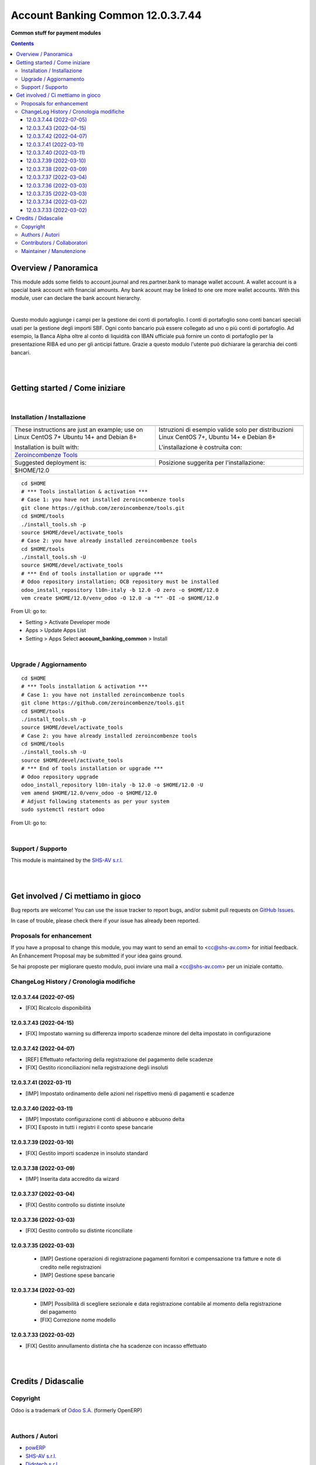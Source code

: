 
=========================================
|icon| Account Banking Common 12.0.3.7.44
=========================================


**Common stuff for payment modules**

.. |icon| image:: https://raw.githubusercontent.com/zeroincombenze/l10n-italy/12.0/account_banking_common/static/description/icon.png

|Maturity| |Build Status| |Codecov Status| |license gpl| |Try Me|


.. contents::



Overview / Panoramica
=====================

|en| This module adds some fields to account.journal and res.partner.bank to manage wallet account.
A wallet account is a special bank account with financial amounts.
Any bank acount may be linked to one ore more wallet accounts.
With this module, user can declare the bank account hierarchy.

|

|it| Questo modulo aggiunge i campi per la gestione dei conti di portafoglio.
I conti di portafoglio sono conti bancari speciali usati per la gestione degli importi SBF.
Ogni conto bancario puà essere collegato ad uno o più conti di portafoglio.
Ad esempio, la Banca Alpha oltre al conto di liquidità con IBAN ufficiale puà fornire un conto di portafoglio per la presentazione RIBA ed uno per gli anticipi fatture.
Grazie a questo modulo l'utente può dichiarare la gerarchia dei conti bancari.

|
|

Getting started / Come iniziare
===============================

|Try Me|


|

Installation / Installazione
----------------------------


+---------------------------------+------------------------------------------+
| |en|                            | |it|                                     |
+---------------------------------+------------------------------------------+
| These instructions are just an  | Istruzioni di esempio valide solo per    |
| example; use on Linux CentOS 7+ | distribuzioni Linux CentOS 7+,           |
| Ubuntu 14+ and Debian 8+        | Ubuntu 14+ e Debian 8+                   |
|                                 |                                          |
| Installation is built with:     | L'installazione è costruita con:         |
+---------------------------------+------------------------------------------+
| `Zeroincombenze Tools <https://zeroincombenze-tools.readthedocs.io/>`__    |
+---------------------------------+------------------------------------------+
| Suggested deployment is:        | Posizione suggerita per l'installazione: |
+---------------------------------+------------------------------------------+
| $HOME/12.0                                                                 |
+----------------------------------------------------------------------------+

::

    cd $HOME
    # *** Tools installation & activation ***
    # Case 1: you have not installed zeroincombenze tools
    git clone https://github.com/zeroincombenze/tools.git
    cd $HOME/tools
    ./install_tools.sh -p
    source $HOME/devel/activate_tools
    # Case 2: you have already installed zeroincombenze tools
    cd $HOME/tools
    ./install_tools.sh -U
    source $HOME/devel/activate_tools
    # *** End of tools installation or upgrade ***
    # Odoo repository installation; OCB repository must be installed
    odoo_install_repository l10n-italy -b 12.0 -O zero -o $HOME/12.0
    vem create $HOME/12.0/venv_odoo -O 12.0 -a "*" -DI -o $HOME/12.0

From UI: go to:

* |menu| Setting > Activate Developer mode 
* |menu| Apps > Update Apps List
* |menu| Setting > Apps |right_do| Select **account_banking_common** > Install


|

Upgrade / Aggiornamento
-----------------------


::

    cd $HOME
    # *** Tools installation & activation ***
    # Case 1: you have not installed zeroincombenze tools
    git clone https://github.com/zeroincombenze/tools.git
    cd $HOME/tools
    ./install_tools.sh -p
    source $HOME/devel/activate_tools
    # Case 2: you have already installed zeroincombenze tools
    cd $HOME/tools
    ./install_tools.sh -U
    source $HOME/devel/activate_tools
    # *** End of tools installation or upgrade ***
    # Odoo repository upgrade
    odoo_install_repository l10n-italy -b 12.0 -o $HOME/12.0 -U
    vem amend $HOME/12.0/venv_odoo -o $HOME/12.0
    # Adjust following statements as per your system
    sudo systemctl restart odoo

From UI: go to:

|

Support / Supporto
------------------


|Zeroincombenze| This module is maintained by the `SHS-AV s.r.l. <https://www.zeroincombenze.it/>`__


|
|

Get involved / Ci mettiamo in gioco
===================================

Bug reports are welcome! You can use the issue tracker to report bugs,
and/or submit pull requests on `GitHub Issues
<https://github.com/zeroincombenze/l10n-italy/issues>`_.

In case of trouble, please check there if your issue has already been reported.

Proposals for enhancement
-------------------------


|en| If you have a proposal to change this module, you may want to send an email to <cc@shs-av.com> for initial feedback.
An Enhancement Proposal may be submitted if your idea gains ground.

|it| Se hai proposte per migliorare questo modulo, puoi inviare una mail a <cc@shs-av.com> per un iniziale contatto.


ChangeLog History / Cronologia modifiche
----------------------------------------

12.0.3.7.44 (2022-07-05)
~~~~~~~~~~~~~~~~~~~~~~~~

* [FIX] Ricalcolo disponibilità

12.0.3.7.43 (2022-04-15)
~~~~~~~~~~~~~~~~~~~~~~~~

* [FIX] Impostato warning su differenza importo scadenze minore del delta impostato in configurazione

12.0.3.7.42 (2022-04-07)
~~~~~~~~~~~~~~~~~~~~~~~~

* [REF] Effettuato refactoring della registrazione del pagamento delle scadenze
* [FIX] Gestito riconciliazioni nella registrazione degli insoluti

12.0.3.7.41 (2022-03-11)
~~~~~~~~~~~~~~~~~~~~~~~~

* [IMP] Impostato ordinamento delle azioni nel rispettivo menù di pagamenti e scadenze

12.0.3.7.40 (2022-03-11)
~~~~~~~~~~~~~~~~~~~~~~~~

* [IMP] Impostato configurazione conti di abbuono e abbuono delta
* [FIX] Esposto in tutti i registri il conto spese bancarie

12.0.3.7.39 (2022-03-10)
~~~~~~~~~~~~~~~~~~~~~~~~

* [FIX] Gestito importi scadenze in insoluto standard

12.0.3.7.38 (2022-03-09)
~~~~~~~~~~~~~~~~~~~~~~~~

* [IMP] Inserita data accredito da wizard

12.0.3.7.37 (2022-03-04)
~~~~~~~~~~~~~~~~~~~~~~~~

* [FIX] Gestito controllo su distinte insolute

12.0.3.7.36 (2022-03-03)
~~~~~~~~~~~~~~~~~~~~~~~~

* [FIX] Gestito controllo su distinte riconciliate

12.0.3.7.35 (2022-03-03)
~~~~~~~~~~~~~~~~~~~~~~~~

 * [IMP] Gestione operazioni di registrazione pagamenti fornitori e compensazione tra fatture e note di credito nelle registrazioni
 * [IMP] Gestione spese bancarie

12.0.3.7.34 (2022-03-02)
~~~~~~~~~~~~~~~~~~~~~~~~

 * [IMP] Possibilità di scegliere sezionale e data registrazione contabile al momento della registrazione del pagamento
 * [FIX] Correzione nome modello

12.0.3.7.33 (2022-03-02)
~~~~~~~~~~~~~~~~~~~~~~~~

* [FIX] Gestito annullamento distinta che ha scadenze con incasso effettuato



|
|

Credits / Didascalie
====================

Copyright
---------

Odoo is a trademark of `Odoo S.A. <https://www.odoo.com/>`__ (formerly OpenERP)



|

Authors / Autori
----------------

* `powERP <https://www.powerp.it>`__
* `SHS-AV s.r.l. <https://www.zeroincombenze.it/>`__
* `Didotech s.r.l. <https://www.didotech.com>`__


Contributors / Collaboratori
----------------------------

* Antonio Maria Vigliotti <antoniomaria.vigliotti@gmail.com>
* Marco Tosato <marco.tosato@didotech.com>
* Fabio Giovannelli <fabio.giovannelli@didotech.com>


Maintainer / Manutenzione
-------------------------




|

----------------


|en| **zeroincombenze®** is a trademark of `SHS-AV s.r.l. <https://www.shs-av.com/>`__
which distributes and promotes ready-to-use **Odoo** on own cloud infrastructure.
`Zeroincombenze® distribution of Odoo <https://wiki.zeroincombenze.org/en/Odoo>`__
is mainly designed to cover Italian law and markeplace.

|it| **zeroincombenze®** è un marchio registrato da `SHS-AV s.r.l. <https://www.shs-av.com/>`__
che distribuisce e promuove **Odoo** pronto all'uso sulla propria infrastuttura.
La distribuzione `Zeroincombenze® <https://wiki.zeroincombenze.org/en/Odoo>`__ è progettata per le esigenze del mercato italiano.



|chat_with_us|


|

This module is part of l10n-italy project.

Last Update / Ultimo aggiornamento: 2022-07-05

.. |Maturity| image:: https://img.shields.io/badge/maturity-Beta-yellow.png
    :target: https://odoo-community.org/page/development-status
    :alt: 
.. |Build Status| image:: https://travis-ci.org/zeroincombenze/l10n-italy.svg?branch=12.0
    :target: https://travis-ci.com/zeroincombenze/l10n-italy
    :alt: github.com
.. |license gpl| image:: https://img.shields.io/badge/licence-LGPL--3-7379c3.svg
    :target: http://www.gnu.org/licenses/lgpl-3.0-standalone.html
    :alt: License: LGPL-3
.. |license opl| image:: https://img.shields.io/badge/licence-OPL-7379c3.svg
    :target: https://www.odoo.com/documentation/user/14.0/legal/licenses/licenses.html
    :alt: License: OPL
.. |Coverage Status| image:: https://coveralls.io/repos/github/zeroincombenze/l10n-italy/badge.svg?branch=12.0
    :target: https://coveralls.io/github/zeroincombenze/l10n-italy?branch=12.0
    :alt: Coverage
.. |Codecov Status| image:: https://codecov.io/gh/zeroincombenze/l10n-italy/branch/12.0/graph/badge.svg
    :target: https://codecov.io/gh/zeroincombenze/l10n-italy/branch/12.0
    :alt: Codecov
.. |Tech Doc| image:: https://www.zeroincombenze.it/wp-content/uploads/ci-ct/prd/button-docs-12.svg
    :target: https://wiki.zeroincombenze.org/en/Odoo/12.0/dev
    :alt: Technical Documentation
.. |Help| image:: https://www.zeroincombenze.it/wp-content/uploads/ci-ct/prd/button-help-12.svg
    :target: https://wiki.zeroincombenze.org/it/Odoo/12.0/man
    :alt: Technical Documentation
.. |Try Me| image:: https://www.zeroincombenze.it/wp-content/uploads/ci-ct/prd/button-try-it-12.svg
    :target: https://erp12.zeroincombenze.it
    :alt: Try Me
.. |OCA Codecov| image:: https://codecov.io/gh/OCA/l10n-italy/branch/12.0/graph/badge.svg
    :target: https://codecov.io/gh/OCA/l10n-italy/branch/12.0
    :alt: Codecov
.. |Odoo Italia Associazione| image:: https://www.odoo-italia.org/images/Immagini/Odoo%20Italia%20-%20126x56.png
   :target: https://odoo-italia.org
   :alt: Odoo Italia Associazione
.. |Zeroincombenze| image:: https://avatars0.githubusercontent.com/u/6972555?s=460&v=4
   :target: https://www.zeroincombenze.it/
   :alt: Zeroincombenze
.. |en| image:: https://raw.githubusercontent.com/zeroincombenze/grymb/master/flags/en_US.png
   :target: https://www.facebook.com/Zeroincombenze-Software-gestionale-online-249494305219415/
.. |it| image:: https://raw.githubusercontent.com/zeroincombenze/grymb/master/flags/it_IT.png
   :target: https://www.facebook.com/Zeroincombenze-Software-gestionale-online-249494305219415/
.. |check| image:: https://raw.githubusercontent.com/zeroincombenze/grymb/master/awesome/check.png
.. |no_check| image:: https://raw.githubusercontent.com/zeroincombenze/grymb/master/awesome/no_check.png
.. |menu| image:: https://raw.githubusercontent.com/zeroincombenze/grymb/master/awesome/menu.png
.. |right_do| image:: https://raw.githubusercontent.com/zeroincombenze/grymb/master/awesome/right_do.png
.. |exclamation| image:: https://raw.githubusercontent.com/zeroincombenze/grymb/master/awesome/exclamation.png
.. |warning| image:: https://raw.githubusercontent.com/zeroincombenze/grymb/master/awesome/warning.png
.. |same| image:: https://raw.githubusercontent.com/zeroincombenze/grymb/master/awesome/same.png
.. |late| image:: https://raw.githubusercontent.com/zeroincombenze/grymb/master/awesome/late.png
.. |halt| image:: https://raw.githubusercontent.com/zeroincombenze/grymb/master/awesome/halt.png
.. |info| image:: https://raw.githubusercontent.com/zeroincombenze/grymb/master/awesome/info.png
.. |xml_schema| image:: https://raw.githubusercontent.com/zeroincombenze/grymb/master/certificates/iso/icons/xml-schema.png
   :target: https://github.com/zeroincombenze/grymb/blob/master/certificates/iso/scope/xml-schema.md
.. |DesktopTelematico| image:: https://raw.githubusercontent.com/zeroincombenze/grymb/master/certificates/ade/icons/DesktopTelematico.png
   :target: https://github.com/zeroincombenze/grymb/blob/master/certificates/ade/scope/Desktoptelematico.md
.. |FatturaPA| image:: https://raw.githubusercontent.com/zeroincombenze/grymb/master/certificates/ade/icons/fatturapa.png
   :target: https://github.com/zeroincombenze/grymb/blob/master/certificates/ade/scope/fatturapa.md
.. |chat_with_us| image:: https://www.shs-av.com/wp-content/chat_with_us.gif
   :target: https://t.me/Assitenza_clienti_powERP


